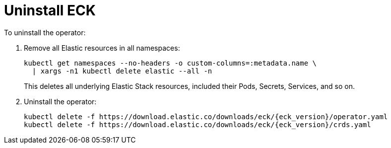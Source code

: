 :page_id: uninstalling-eck
ifdef::env-github[]
****
link:https://www.elastic.co/guide/en/cloud-on-k8s/main/k8s-{page_id}.html[View this document on the Elastic website]
****
endif::[]
[id="{p}-{page_id}"]
= Uninstall ECK

To uninstall the operator:

. Remove all Elastic resources in all namespaces:
+
[source,shell]
----
kubectl get namespaces --no-headers -o custom-columns=:metadata.name \
  | xargs -n1 kubectl delete elastic --all -n
----
+
This deletes all underlying Elastic Stack resources, included their Pods, Secrets, Services, and so on.

. Uninstall the operator:
+
[source,shell,subs="attributes"]
----
kubectl delete -f https://download.elastic.co/downloads/eck/{eck_version}/operator.yaml
kubectl delete -f https://download.elastic.co/downloads/eck/{eck_version}/crds.yaml
----
